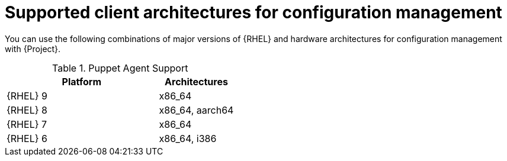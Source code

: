 [id="Supported-Client-Architectures-for-Configuration-Management_{context}"]
= Supported client architectures for configuration management

You can use the following combinations of major versions of {RHEL} and hardware architectures for configuration management with {Project}.

.Puppet Agent Support
[options="header",cols="2,1"]
|====
|Platform |Architectures
|{RHEL} 9 |x86_64
|{RHEL} 8 |x86_64, aarch64
|{RHEL} 7 |x86_64
|{RHEL} 6 |x86_64, i386
|====
